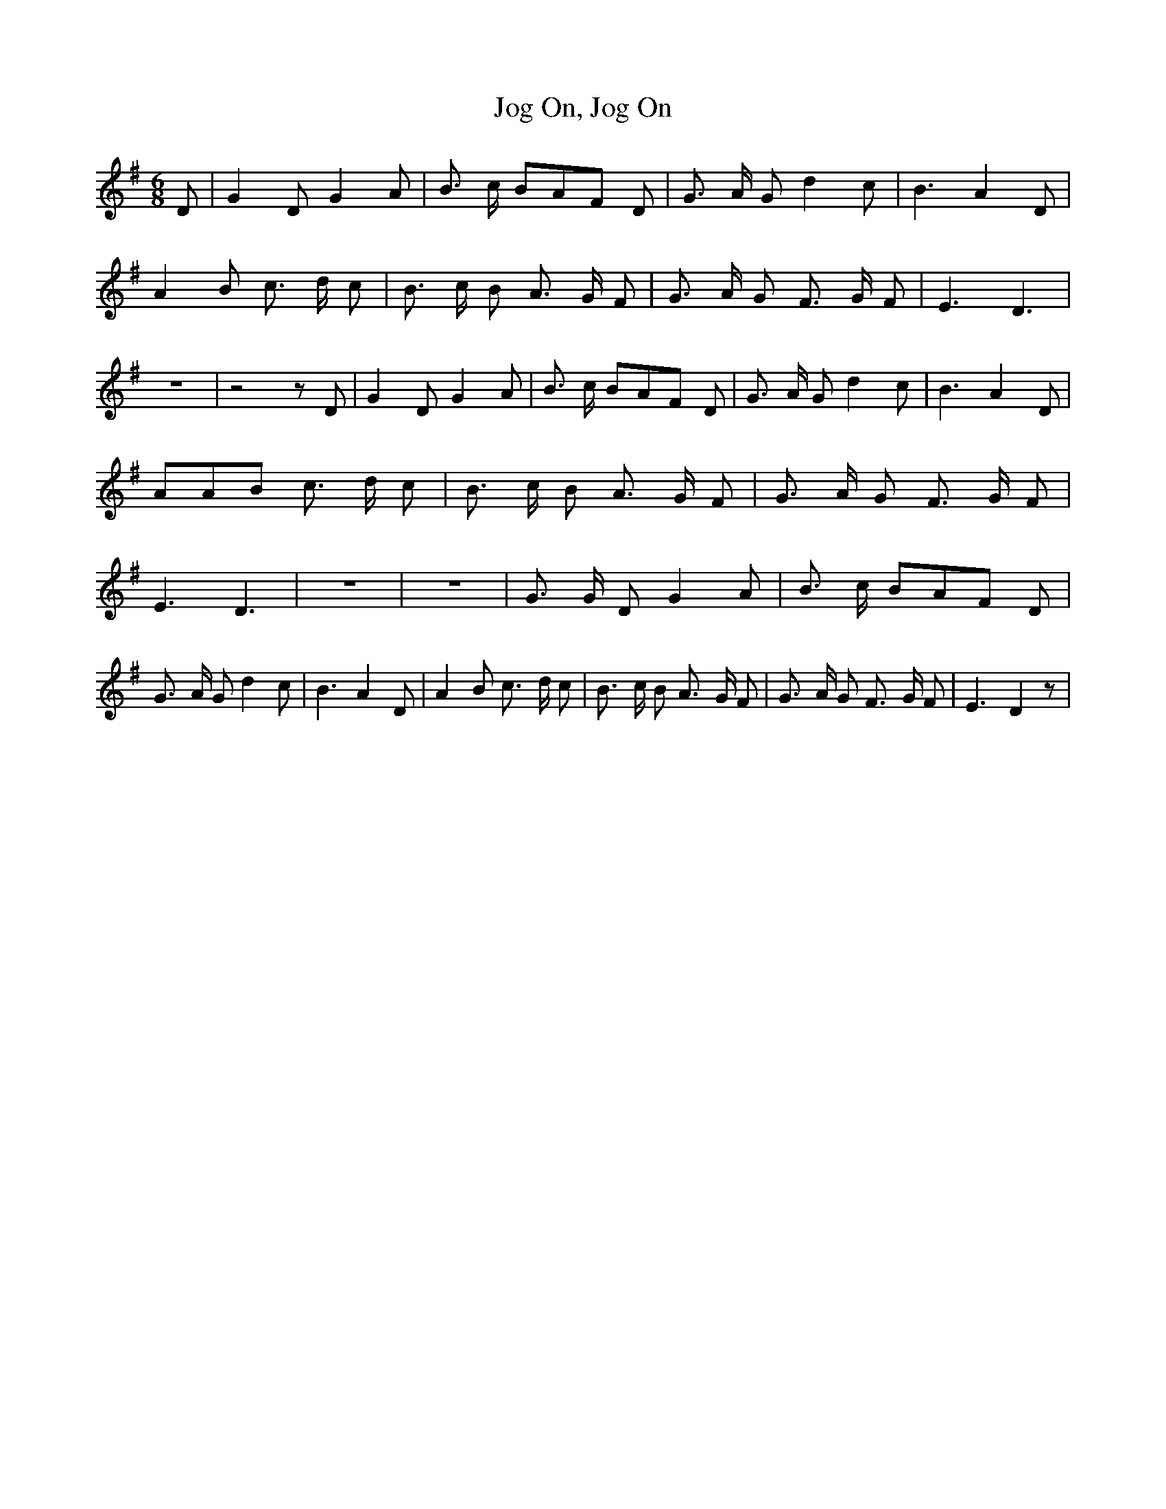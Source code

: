 % Generated more or less automatically by swtoabc by Erich Rickheit KSC
X:1
T:Jog On, Jog On
M:6/8
L:1/8
K:G
 D| G2 D G2 A| B3/2- c/2 BA-F D| G3/2 A/2 G d2 c| B3 A2 D| A2 B c3/2- d/2 c|\
 B3/2- c/2 B A3/2- G/2 F| G3/2- A/2 G F3/2- G/2 F| E3 D3| z6| z4 z D|\
 G2 D G2 A| B3/2- c/2 BA-F D| G3/2- A/2 G d2 c| B3 A2 D| AAB c3/2- d/2 c|\
 B3/2- c/2 B A3/2- G/2 F| G3/2 A/2 G F3/2- G/2 F| E3 D3| z6| z6| G3/2 G/2 D G2 A|\
 B3/2- c/2 BA-F D| G3/2- A/2 G d2 c| B3 A2 D| A2 B c3/2- d/2 c| B3/2- c/2 B A3/2- G/2 F|\
 G3/2- A/2 G F3/2- G/2 F| E3 D2 z|


